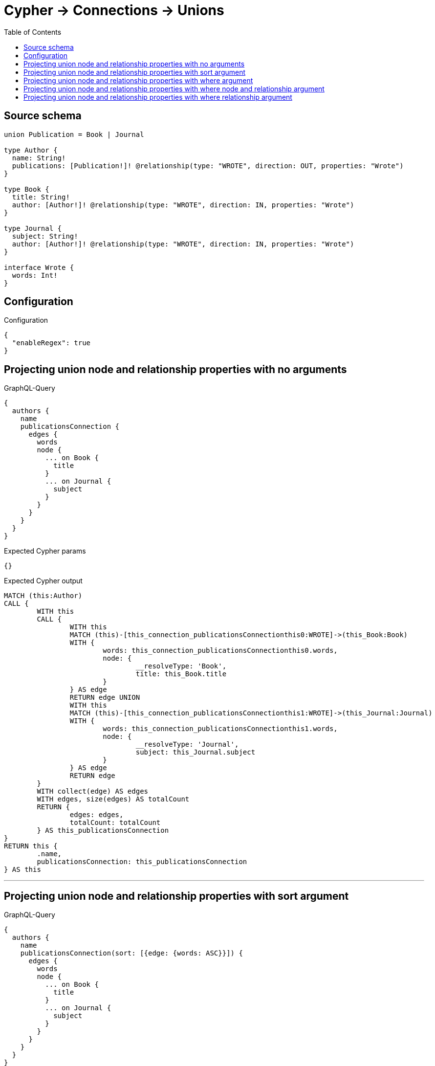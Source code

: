 :toc:

= Cypher -> Connections -> Unions

== Source schema

[source,graphql,schema=true]
----
union Publication = Book | Journal

type Author {
  name: String!
  publications: [Publication!]! @relationship(type: "WROTE", direction: OUT, properties: "Wrote")
}

type Book {
  title: String!
  author: [Author!]! @relationship(type: "WROTE", direction: IN, properties: "Wrote")
}

type Journal {
  subject: String!
  author: [Author!]! @relationship(type: "WROTE", direction: IN, properties: "Wrote")
}

interface Wrote {
  words: Int!
}
----

== Configuration

.Configuration
[source,json,schema-config=true]
----
{
  "enableRegex": true
}
----
== Projecting union node and relationship properties with no arguments

.GraphQL-Query
[source,graphql]
----
{
  authors {
    name
    publicationsConnection {
      edges {
        words
        node {
          ... on Book {
            title
          }
          ... on Journal {
            subject
          }
        }
      }
    }
  }
}
----

.Expected Cypher params
[source,json]
----
{}
----

.Expected Cypher output
[source,cypher]
----
MATCH (this:Author)
CALL {
	WITH this
	CALL {
		WITH this
		MATCH (this)-[this_connection_publicationsConnectionthis0:WROTE]->(this_Book:Book)
		WITH {
			words: this_connection_publicationsConnectionthis0.words,
			node: {
				__resolveType: 'Book',
				title: this_Book.title
			}
		} AS edge
		RETURN edge UNION
		WITH this
		MATCH (this)-[this_connection_publicationsConnectionthis1:WROTE]->(this_Journal:Journal)
		WITH {
			words: this_connection_publicationsConnectionthis1.words,
			node: {
				__resolveType: 'Journal',
				subject: this_Journal.subject
			}
		} AS edge
		RETURN edge
	}
	WITH collect(edge) AS edges
	WITH edges, size(edges) AS totalCount
	RETURN {
		edges: edges,
		totalCount: totalCount
	} AS this_publicationsConnection
}
RETURN this {
	.name,
	publicationsConnection: this_publicationsConnection
} AS this
----

'''

== Projecting union node and relationship properties with sort argument

.GraphQL-Query
[source,graphql]
----
{
  authors {
    name
    publicationsConnection(sort: [{edge: {words: ASC}}]) {
      edges {
        words
        node {
          ... on Book {
            title
          }
          ... on Journal {
            subject
          }
        }
      }
    }
  }
}
----

.Expected Cypher params
[source,json]
----
{}
----

.Expected Cypher output
[source,cypher]
----
MATCH (this:Author)
CALL {
	WITH this
	CALL {
		WITH this
		MATCH (this)-[this_connection_publicationsConnectionthis0:WROTE]->(this_Book:Book)
		WITH {
			words: this_connection_publicationsConnectionthis0.words,
			node: {
				__resolveType: 'Book',
				title: this_Book.title
			}
		} AS edge
		RETURN edge UNION
		WITH this
		MATCH (this)-[this_connection_publicationsConnectionthis1:WROTE]->(this_Journal:Journal)
		WITH {
			words: this_connection_publicationsConnectionthis1.words,
			node: {
				__resolveType: 'Journal',
				subject: this_Journal.subject
			}
		} AS edge
		RETURN edge
	}
	WITH collect(edge) AS edges
	WITH edges, size(edges) AS totalCount
	UNWIND edges AS edge
	WITH edge, totalCount ORDER BY edge.words ASC
	WITH collect(edge) AS edges, totalCount
	RETURN {
		edges: edges,
		totalCount: totalCount
	} AS this_publicationsConnection
}
RETURN this {
	.name,
	publicationsConnection: this_publicationsConnection
} AS this
----

'''

== Projecting union node and relationship properties with where argument

.GraphQL-Query
[source,graphql]
----
{
  authors {
    name
    publicationsConnection(
      where: {Book: {node: {title: "Book Title"}}, Journal: {node: {subject: "Journal Subject"}}}
    ) {
      edges {
        words
        node {
          ... on Book {
            title
          }
          ... on Journal {
            subject
          }
        }
      }
    }
  }
}
----

.Expected Cypher params
[source,json]
----
{
  "this_connection_publicationsConnectionparam0": "Book Title",
  "this_connection_publicationsConnectionparam1": "Journal Subject"
}
----

.Expected Cypher output
[source,cypher]
----
MATCH (this:Author)
CALL {
	WITH this
	CALL {
		WITH this
		MATCH (this)-[this_connection_publicationsConnectionthis0:WROTE]->(this_Book:Book)
		WHERE this_Book.title = $this_connection_publicationsConnectionparam0
		WITH {
			words: this_connection_publicationsConnectionthis0.words,
			node: {
				__resolveType: 'Book',
				title: this_Book.title
			}
		} AS edge
		RETURN edge UNION
		WITH this
		MATCH (this)-[this_connection_publicationsConnectionthis1:WROTE]->(this_Journal:Journal)
		WHERE this_Journal.subject = $this_connection_publicationsConnectionparam1
		WITH {
			words: this_connection_publicationsConnectionthis1.words,
			node: {
				__resolveType: 'Journal',
				subject: this_Journal.subject
			}
		} AS edge
		RETURN edge
	}
	WITH collect(edge) AS edges
	WITH edges, size(edges) AS totalCount
	RETURN {
		edges: edges,
		totalCount: totalCount
	} AS this_publicationsConnection
}
RETURN this {
	.name,
	publicationsConnection: this_publicationsConnection
} AS this
----

'''

== Projecting union node and relationship properties with where node and relationship argument

.GraphQL-Query
[source,graphql]
----
{
  authors {
    name
    publicationsConnection(
      where: {Book: {edge: {words: 1000}, node: {title: "Book Title"}}, Journal: {edge: {words: 2000}, node: {subject: "Journal Subject"}}}
    ) {
      edges {
        words
        node {
          ... on Book {
            title
          }
          ... on Journal {
            subject
          }
        }
      }
    }
  }
}
----

.Expected Cypher params
[source,json]
----
{
  "this_connection_publicationsConnectionparam0": "Book Title",
  "this_connection_publicationsConnectionparam1": 1000,
  "this_connection_publicationsConnectionparam2": "Journal Subject",
  "this_connection_publicationsConnectionparam3": 2000
}
----

.Expected Cypher output
[source,cypher]
----
MATCH (this:Author)
CALL {
	WITH this
	CALL {
		WITH this
		MATCH (this)-[this_connection_publicationsConnectionthis0:WROTE]->(this_Book:Book)
		WHERE (this_Book.title = $this_connection_publicationsConnectionparam0
			AND this_connection_publicationsConnectionthis0.words = $this_connection_publicationsConnectionparam1)
		WITH {
			words: this_connection_publicationsConnectionthis0.words,
			node: {
				__resolveType: 'Book',
				title: this_Book.title
			}
		} AS edge
		RETURN edge UNION
		WITH this
		MATCH (this)-[this_connection_publicationsConnectionthis1:WROTE]->(this_Journal:Journal)
		WHERE (this_Journal.subject = $this_connection_publicationsConnectionparam2
			AND this_connection_publicationsConnectionthis1.words = $this_connection_publicationsConnectionparam3)
		WITH {
			words: this_connection_publicationsConnectionthis1.words,
			node: {
				__resolveType: 'Journal',
				subject: this_Journal.subject
			}
		} AS edge
		RETURN edge
	}
	WITH collect(edge) AS edges
	WITH edges, size(edges) AS totalCount
	RETURN {
		edges: edges,
		totalCount: totalCount
	} AS this_publicationsConnection
}
RETURN this {
	.name,
	publicationsConnection: this_publicationsConnection
} AS this
----

'''

== Projecting union node and relationship properties with where relationship argument

.GraphQL-Query
[source,graphql]
----
{
  authors {
    name
    publicationsConnection(
      where: {Book: {edge: {words: 1000}}, Journal: {edge: {words: 2000}}}
    ) {
      edges {
        words
        node {
          ... on Book {
            title
          }
          ... on Journal {
            subject
          }
        }
      }
    }
  }
}
----

.Expected Cypher params
[source,json]
----
{
  "this_connection_publicationsConnectionparam0": 1000,
  "this_connection_publicationsConnectionparam1": 2000
}
----

.Expected Cypher output
[source,cypher]
----
MATCH (this:Author)
CALL {
	WITH this
	CALL {
		WITH this
		MATCH (this)-[this_connection_publicationsConnectionthis0:WROTE]->(this_Book:Book)
		WHERE this_connection_publicationsConnectionthis0.words = $this_connection_publicationsConnectionparam0
		WITH {
			words: this_connection_publicationsConnectionthis0.words,
			node: {
				__resolveType: 'Book',
				title: this_Book.title
			}
		} AS edge
		RETURN edge UNION
		WITH this
		MATCH (this)-[this_connection_publicationsConnectionthis1:WROTE]->(this_Journal:Journal)
		WHERE this_connection_publicationsConnectionthis1.words = $this_connection_publicationsConnectionparam1
		WITH {
			words: this_connection_publicationsConnectionthis1.words,
			node: {
				__resolveType: 'Journal',
				subject: this_Journal.subject
			}
		} AS edge
		RETURN edge
	}
	WITH collect(edge) AS edges
	WITH edges, size(edges) AS totalCount
	RETURN {
		edges: edges,
		totalCount: totalCount
	} AS this_publicationsConnection
}
RETURN this {
	.name,
	publicationsConnection: this_publicationsConnection
} AS this
----

'''


